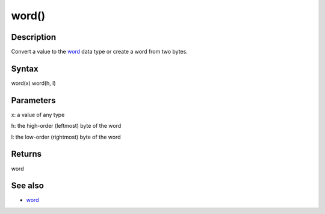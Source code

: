 .. _arduino-wordcast:

word()
======

Description
-----------

Convert a value to the
`word <http://arduino.cc/en/Reference/Word>`_ data type or create a
word from two bytes.



Syntax
------

word(x)
word(h, l)



Parameters
----------

x: a value of any type



h: the high-order (leftmost) byte of the word



l: the low-order (rightmost) byte of the word



Returns
-------

word



See also
--------


-  `word <http://arduino.cc/en/Reference/Word>`_


